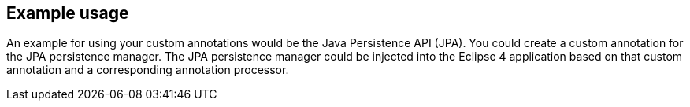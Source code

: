 == Example usage
	
An example for using your custom annotations would be the Java Persistence API (JPA). 
You could create a custom annotation for the JPA persistence manager. 
The JPA persistence manager could be injected into the Eclipse 4 application based on that custom annotation and a corresponding annotation processor.
	
